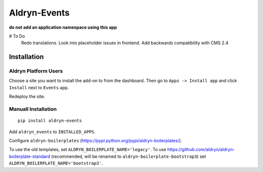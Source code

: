 =============
Aldryn-Events
=============

.. image:: https://magnum.travis-ci.com/aldryn/aldryn-events.svg?token=2aLiyxMhwop2hnmajHuq&branch=master
    :target: https://magnum.travis-ci.com/aldryn/aldryn-events

.. image:: https://img.shields.io/coveralls/aldryn/aldryn-events.svg
  :target: https://coveralls.io/r/aldryn/aldryn-events

**do not add an application namespace using this app**

# To Do
    Redo translations.
    Look into placeholder issues in frontend.
    Add backwards compatibility with CMS 2.4


Installation
============

Aldryn Platform Users
---------------------

Choose a site you want to install the add-on to from the dashboard. Then go to ``Apps -> Install app`` and click ``Install`` next to ``Events`` app.

Redeploy the site.

Manuall Installation
--------------------

::

    pip install aldryn-events

Add ``aldryn_events`` to ``INSTALLED_APPS``.

Configure ``aldryn-boilerplates`` (https://pypi.python.org/pypi/aldryn-boilerplates/).

To use the old templates, set ``ALDRYN_BOILERPLATE_NAME='legacy'``.
To use https://github.com/aldryn/aldryn-boilerplate-standard (recommended, will be renamed to
``aldryn-boilerplate-bootstrap3``) set ``ALDRYN_BOILERPLATE_NAME='bootstrap3'``.
